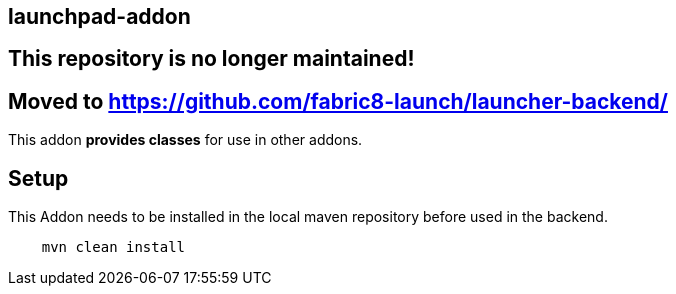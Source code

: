 == launchpad-addon
:idprefix: id_ 

## This repository is no longer maintained! 
## Moved to https://github.com/fabric8-launch/launcher-backend/

This addon *provides classes* for use in other addons. 
        
== Setup

This Addon needs to be installed in the local maven repository before used in the backend.

[source,bash]
----
    mvn clean install 
----
